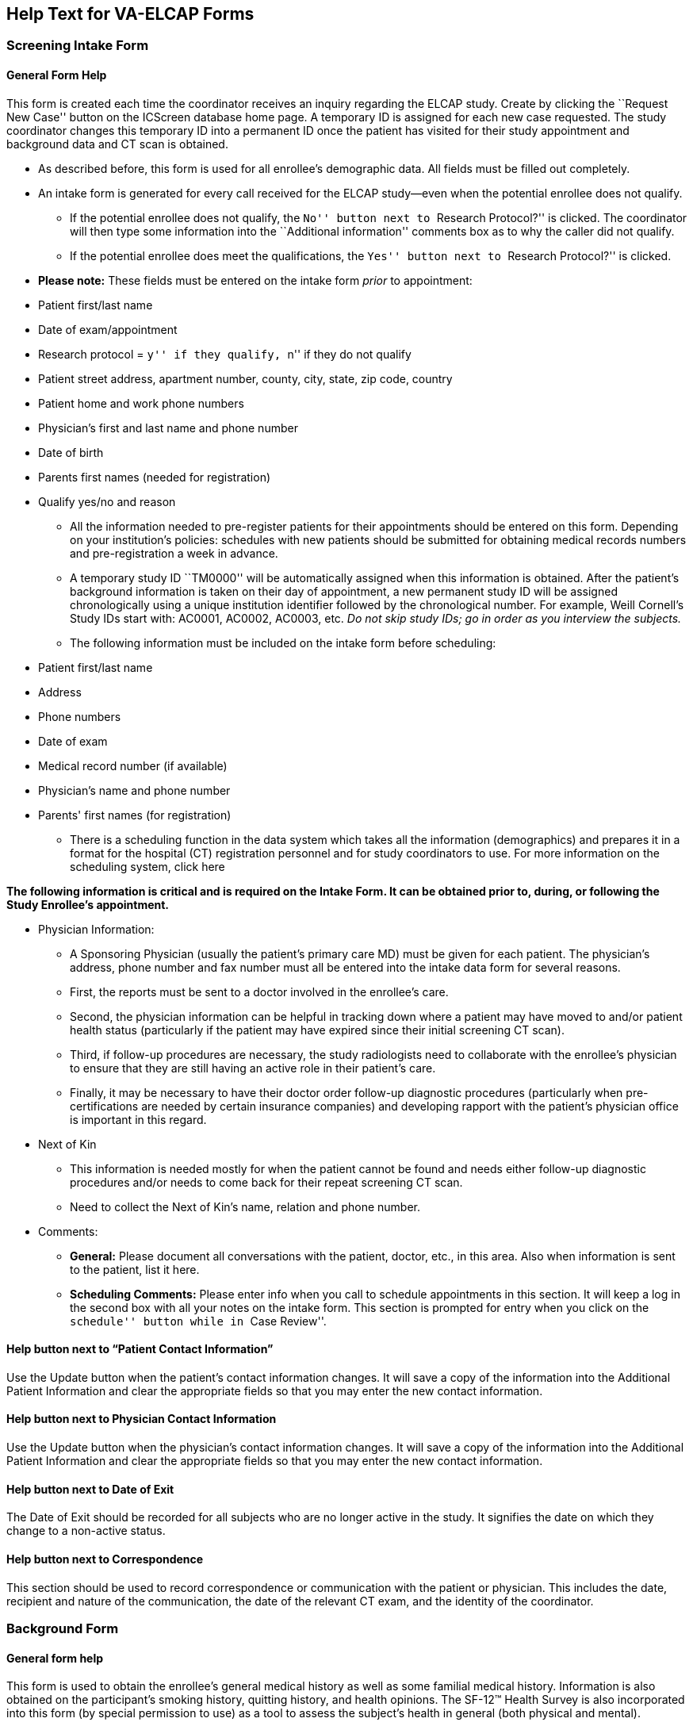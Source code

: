 ﻿== Help Text for VA-ELCAP Forms

=== Screening Intake Form

==== General Form Help

This form is created each time the coordinator receives an inquiry regarding
the ELCAP study. Create by clicking the ``Request New Case'' button on the
ICScreen database home page. A temporary ID is assigned for each new case
requested. The study coordinator changes this temporary ID into a permanent ID
once the patient has visited for their study appointment and background data
and CT scan is obtained.

* As described before, this form is used for all enrollee's demographic
  data. All fields must be filled out completely.

* An intake form is generated for every call received for the ELCAP study--even
  when the potential enrollee does not qualify.

** If the potential enrollee does not qualify, the ``No'' button next to
   ``Research Protocol?'' is clicked. The coordinator will then type some
   information into the ``Additional information'' comments box as to why the
   caller did not qualify.

** If the potential enrollee does meet the qualifications, the ``Yes'' button
   next to ``Research Protocol?'' is clicked.

* **Please note:** These fields must be entered on the intake form _prior_ to
  appointment:

[options="compact"]
** Patient first/last name 
** Date of exam/appointment 
** Research protocol = ``y'' if they qualify, ``n'' if they do not qualify 
** Patient street address, apartment number, county, city, state, zip code, country 
** Patient home and work phone numbers 
** Physician's first and last name and phone number 
** Date of birth 
** Parents first names (needed for registration) 
** Qualify yes/no and reason 

* All the information needed to pre-register patients for their appointments
  should be entered on this form. Depending on your institution's policies:
  schedules with new patients should be submitted for obtaining medical records
  numbers and pre-registration a week in advance.

* A temporary study ID ``TM0000'' will be automatically assigned when this
  information is obtained. After the patient's background information is taken
  on their day of appointment, a new permanent study ID will be assigned
  chronologically using a unique institution identifier followed by the
  chronological number. For example, Weill Cornell's Study IDs start with:
  AC0001, AC0002, AC0003, etc. __Do not skip study IDs; go in order as you
  interview the subjects.__

* The following information must be included on the intake form before scheduling:

[options="compact"]
** Patient first/last name 
** Address 
** Phone numbers 
** Date of exam 
** Medical record number (if available) 
** Physician's name and phone number 
** Parents' first names (for registration) 

* There is a scheduling function in the data system which takes all the
  information (demographics) and prepares it in a format for the hospital (CT)
  registration personnel and for study coordinators to use. For more
  information on the scheduling system, click here

**The following information is critical and is required on the Intake Form. It
can be obtained prior to, during, or following the Study Enrollee's
appointment.**

* Physician Information:

** A Sponsoring Physician (usually the patient's primary care MD) must be given
   for each patient. The physician's address, phone number and fax number must
   all be entered into the intake data form for several reasons.

** First, the reports must be sent to a doctor involved in the enrollee's care.

** Second, the physician information can be helpful in tracking down where a
   patient may have moved to and/or patient health status (particularly if the
   patient may have expired since their initial screening CT scan).

** Third, if follow-up procedures are necessary, the study radiologists need to
   collaborate with the enrollee's physician to ensure that they are still
   having an active role in their patient's care.

** Finally, it may be necessary to have their doctor order follow-up diagnostic
   procedures (particularly when pre-certifications are needed by certain
   insurance companies) and developing rapport with the patient's physician
   office is important in this regard.

* Next of Kin

** This information is needed mostly for when the patient cannot be found and
   needs either follow-up diagnostic procedures and/or needs to come back for
   their repeat screening CT scan.

** Need to collect the Next of Kin's name, relation and phone number.

* Comments:

** **General:** Please document all conversations with the patient, doctor,
   etc., in this area. Also when information is sent to the patient, list it
   here.

** **Scheduling Comments:** Please enter info when you call to schedule
   appointments in this section. It will keep a log in the second box with all
   your notes on the intake form. This section is prompted for entry when you
   click on the ``schedule'' button while in ``Case Review''.

==== Help button next to “Patient Contact Information”

Use the Update button when the patient's contact information changes. It will
save a copy of the information into the Additional Patient Information and
clear the appropriate fields so that you may enter the new contact information.

==== Help button next to Physician Contact Information

Use the Update button when the physician's contact information changes.  It
will save a copy of the information into the Additional Patient Information and
clear the appropriate fields so that you may enter the new contact information.

==== Help button next to Date of Exit

The Date of Exit should be recorded for all subjects who are no longer active
in the study.  It signifies the date on which they change to a non-active
status.

==== Help button next to Correspondence

This section should be used to record correspondence or communication with the
patient or physician.  This includes the date, recipient and nature of the
communication, the date of the relevant CT exam, and the identity of the
coordinator.

=== Background Form

==== General form help

This form is used to obtain the enrollee's general medical history as well as
some familial medical history. Information is also obtained on the
participant's smoking history, quitting history, and health opinions. The
SF-12™ Health Survey is also incorporated into this form (by special permission
to use) as a tool to assess the subject's health in general (both physical and
mental).

On the date of the subject's appointment, he/she meets face to face with the
site study coordinator. During this time, the participant signs the IRB Consent
form and has an opportunity to ask questions about it. Once the consent is
signed, a unique Study ID is assigned to the subject. The subject is then
interviewed by the study coordinator using the data form which
follows. Following the face-to face interview, the study coordinator explains
when (and how) the results will be given to the participant as well as their
physician and then the subject is escorted to have their CT scan. To create a
background form:

. Search the ``Case Review'' function on the data base home page to access the
  person for which you wish to enter data. If they have already been assigned a
  Study ID, you can search for it by the ID or you may choose to search by the
  subject's last name. Either way, type in the value you wish to search, and
  click ``Request Case''.

. You may then click the option to create ``New Form''.

. When prompted, select ``Background form'' from the scroll options of forms to
  create. And then, click ``Request New Form''

. If you have already updated the Study ID on the intake form, you will notice
  that it will appear, along with the subject's last and first name, date of
  birth and medical record number (if you had entered all of these fields into
  the intake form)

Detailed help information on many of the fields in the Screening Background
form is accessible using the small yellow help buttons on the form itself.

Once all of the questions have been asked in the interview, the form can be
completed and submitted as a permanent data entry once the ``Submit Data''
button at the bottom of the form is clicked.

==== Help button next to Race

The race of the subject should be selected from one of the following:

* American Indian: A person having origins in any of the original peoples of
  North America, and who maintains cultural identification through tribal
  affiliation or community recognition.

* Alaskan Native: A person having origins in any of the indigenous peoples of
  Alaska, and who maintains cultural identification through tribal affiliation
  or community recognition.

* Asian: A person having origins in any of the original peoples original
  peoples of the Far East, Southeast Asia, or the Indian subcontinent.  This
  area includes, for example, China, India, Japan, Korea, and the Philippine
  Islands.

* Native Hawaiian or Other Pacific Islander: A person having origins in any of
  the original peoples of Hawaii or the Pacific Islands.  This area includes,
  for example, Hawaii, Polynesia, Melanesia, and Micronesia.

* Black or African American: A person having origins in any of the black racial
  groups of Africa.

* White: A person having origins in any of the original peoples of Europe,
  North Africa, or the Middle East.

* Two or more: A person self-identifying as multiracial.

* Other (specify): Any other race reported that doesn't fit the above
  categories.  If this category is chosen, a specification must be made in the
  Other (specify) field to the right of the pull-down menu.

=== CT Evaluation From

==== General form help

The CT Evaluation Form records the findings of the screening and follow-up
diagnostic CT scans. Detailed nodule information and other abnormalities found
are recorded on this form by the radiologist.

The radiologist should complete a separate CT Evaluation Form for each CT scan
performed..

If the scan was performed at an outside institution and the films or report are
submitted for interpretation, the CT Scan Performed at Outside Institution
checkbox must be checked.

TYPES OF CT EXAMS:

* Baseline - The baseline low-dose CT should always be the first CT evaluation
  for enrollment.

* Annual Repeat - Annual repeat helical chest CT performed at low dose settings
  on the anniversary date of the baseline scan.

* Follow-up (not annual repeat) - If one or more non-calcified nodules are seen
  on the screening test, the usual recommendation for follow-up is a standard
  diagnostic CT with high resolution images of the nodules. This may be either
  a limited or full diagnostic scan which does not fall within three months of
  the anniversary date of the baseline CT.
+
In each case, high-resolution CT (HRCT) of the nodules being followed will be
  made of each nodule using 1 mm slice thickness, target field of view (9.6 mm),
  obtained in a single breath hold.

* Annual Repeat Screen - If there were no clinically significant findings on
  the screening CT, then the patient is recommended to have a repeat screening
  CT in one year.

* Annual Diagnostic Follow-up - A full chest diagnostic CT scan is done one
  year following a diagnostic follow-up as recommended by the radiologist.

TO CREATE A NEW CT EVALUATION FORM (This should be done by the radiologist):

Upon entering the ELCAP data system, type the desired Study ID and click
Request Case. This brings you to the Case Review List.

From here select New Form and then choose CT Evaluation in the pull-down menu.

Click on Request New Form. The new form will have patient's name, study ID, and
medical record number which are copied from the intake form.

NODULE DETAILS

Total Number of Non-Calcified Nodules - This total refers to the total number
of non-calcified nodules seen on that CT for which you are filling out a form.

Total Number of Nodules (Overall) - This total refers to the number of nodules
seen in general throughout all exams. In other words, if a nodule is not
visualized on the particular limited diagnostic CT for which you are filling
out a form, it still must be counted.

Nodule ID - Each nodule is given a name or nodule ID which remains the same
throughout. Therefore, no other nodule can have the same nodule ID.

* Once a nodule has been assigned an ID, that nodule ID must be used on all
  subsequent exams.

Is it new? - A pull-down menu allows us to note whether a nodule is newly seen,
previously seen, or seen in retrospect, as well as any change in size.

Most Likely Location - If a nodule location is different from where it was
described to be previously, do not go back and change the location on the
previous exams but make sure to make a note of the previously mentioned
location in the Comment field (see description below).

Distance from the costal pleura - The shortest distance from the nodule to the
costal pleura should be measured in millimeters.

Length and Width - The largest dimension of the nodule is always the
Length. The maximum width is the largest perpendicular dimension to the length
of the nodule. The unit of measurement is always millimeters.

Nodule Consistency - Nodules may be classified into three types by attenuation
characteristics:

* solid - nodule is uniformly solid in appearance

* non-solid - nodule is uniformly non-solid (except for blood vessels) in
  appearance

* part-solid - nodule has both solid and non-solid components

Smooth Edges - Indicate whether the nodule has a smooth-appearing margin.

Calcifications c/w Benignity - Indicate whether the nodule has regions of
calcification that are consistent with benignity. Nodules that are considered
calcified or probably calcified (``?''), are NOT COUNTED toward the total
number of non-calcified nodules, only toward the total number of nodules.

Spiculations / Pleural Tags - Indicate whether the nodule has spiculations or
``pleural tags'' connecting it to the pleural surface.

Nodule seen in series - Indicate the CT series number in which the nodule
appears.

Nodule seen in images - Indicate the CT image numbers in which the nodule
appears.

Nodule Status - A pull-down menu allows us to choose the status of the
nodule. We can select among many options including whether the status is
unknown, benign, or malignant as well as the method of diagnosis.

There are a number of automatic entries for the Nodule Status field.

If nodule calcifications are seen (``yes'' is selected for Calcifications),
``benign (Ca++)'' will automatically appear under Nodule Status.

When ``?'' is selected under Calcifications, Nodule Status will read ``prob
benign, prob Ca++'' (probably benign, probably calcified).

If the nodule is ``prev seen, resolved,'' as noted in the ``Is it new'' field,
then Nodule Status will automatically read ``resolved.''

When ``prev seen, resected'' is selected for ``Is it new,''
``Resected-malignant'' appears under Nodule Status.

If under ``Is it new'' it reads ``not included in scan,'' Nodule Status will
also read ``not included in scan.''

These automatic entries help to maintain a level of consistency for data entry
across institutions.

Action - This field becomes very important when different nodules require
different follow-up. A pull-down menu allows a choice among nine different
follow-up actions - ``repeat SCT'' (repeat screening CT), ``f/u Dx CT''
(follow-up Diagnostic CT), ``Abx + f/u Dx CT'' (Antibiotic + follow-up
Diagnostic CT), ``biopsy'', ``bronchoscopy'', or ``resection''.

Comment - This field is for additional comments about the nodule. If a
previously seen nodule is found to be something other than a nodule, note it
here.

Pathologic Diagnosis - If a biopsy was previously performed, the diagnosis was
chosen from a pull-down menu on the Biopsy form. When CT evaluation forms are
created after the biopsy was done, the ``Pathologic Diagnosis'' selected on the
Biopsy Form is transferred onto the new CT evaluation Form. Once a diagnosis
has been assigned on the Biopsy Form and it pops up on the CT evaluation form,
it CANNOT be changed.

ORDER OF NODULES

The order of nodules is important and is established by the baseline screening
CT. Nodules should be listed in the following order:

. non-calcified nodules by size beginning with the largest

. calcified and probably calcified nodules by size beginning with the largest

The largest non-calcified nodule seen on baseline is Nodule 1. If there is no
non-calcified nodule seen on the screening CT, then the largest calcified is
Nodule 1. It is important to remember that THE ORDER OF NODULES REMAINS
CONSISTENT THROUGHOUT ALL CT SCANS. Therefore, any newly seen non-calcified
nodule, no matter how large, should come after those seen on the baseline
screening CT.

The study coordinator must check to make certain that the order of nodules is
correct for each CT scan.

OTHER ABNORMALITIES (not nodules)

There is a set of fields for abnormalities other than nodules that are commonly
identified on chest CT. The radiologist should note each abnormality in the
report.

If there is any additional abnormality for which there is no specific field, it
should be noted under ``Other Abnormalities''.

FOLLOW-UP

This section refers to the most immediate action that needs to be taken with
respect to the patient, including any nodules or other abnormalities.

It is important that on subsequent forms, the physician take care to update the
status and action fields corresponding to each abnormality and select the most
important follow-up of the remaining recommended actions.

IMPRESSION

The impression refers to the findings on the nodules and other abnormalities
previously mentioned.

ADDITIONAL NOTES

Detailed help information on many of the fields in the CT Evalutation form is
accessible using the small yellow help buttons on the form itself.

Once a form is completed, click ``Submit Data'' at the bottom of the form. The
system will not allow a form to be submitted unless all required fields have
been completed.

Note: You MUST CLICK ``Submit Data'' each time a form is updated.

OTHER SYSTEM FEATURES RELATED TO CT EVALUATION FORMS

Final Reading - After the site reading and central reading are completed, the
site reader must designate one of the two reports as the final
reading. Alternatively, the site reader may create a third CT evaluation form
to serve as the final reading. In any case, the form that is to represent the
final reading must have this checkbox checked.

Report Feature - On the Case Review page, next to each CT Evaluation form,
there is a ``Report'' button. This option generates a report from the CT
Evaluation form. This radiologist may use this report to facilitate their
dictation.

